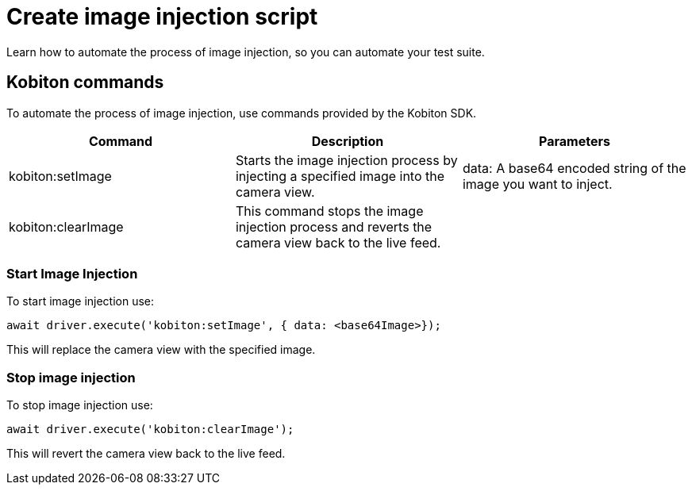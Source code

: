 = Create image injection script
:navtitle: Create an image injection script

Learn how to automate the process of image injection, so you can automate your test suite.

== Kobiton commands

To automate the process of image injection, use commands provided by the Kobiton SDK.

[options="header"]
|=======================
|Command | Description | Parameters
| kobiton:setImage | Starts the image injection process by injecting a specified image into the camera view. | data: A base64 encoded string of the image you want to inject.
| kobiton:clearImage |  This command stops the image injection process and reverts the camera view back to the live feed.
 |
|=======================

=== Start Image Injection

To start image injection use:

    await driver.execute('kobiton:setImage', { data: <base64Image>});

This will replace the camera view with the specified image.

=== Stop image injection

To stop image injection use:

    await driver.execute('kobiton:clearImage');

This will revert the camera view back to the live feed.

